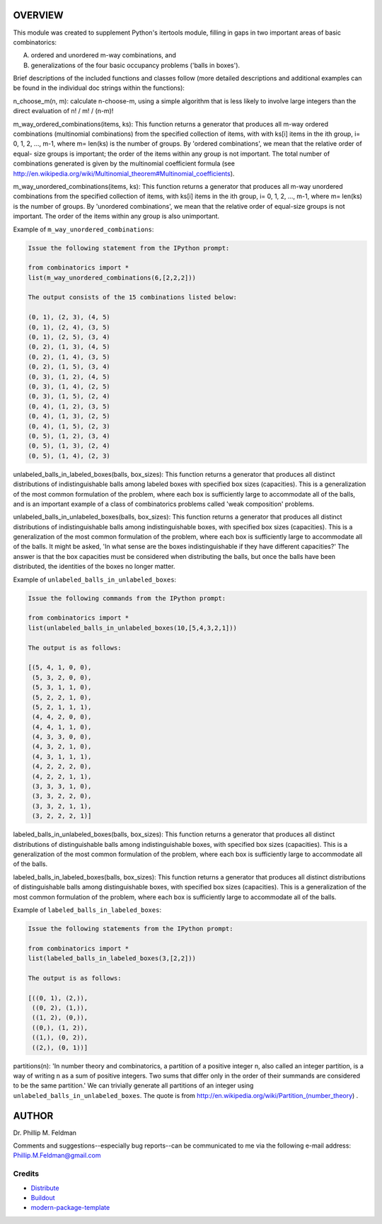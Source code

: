 OVERVIEW
========

This module was created to supplement Python's itertools module, filling in gaps
in two important areas of basic combinatorics:

(A) ordered and unordered m-way combinations, and
(B) generalizations of the four basic occupancy problems ('balls in boxes').

Brief descriptions of the included functions and classes follow (more detailed
descriptions and additional examples can be found in the individual doc strings
within the functions):

n_choose_m(n, m): calculate n-choose-m, using a simple algorithm that is less
likely to involve large integers than the direct evaluation of n! / m! / (n-m)!

m_way_ordered_combinations(items, ks): This function returns a generator that
produces all m-way ordered combinations (multinomial combinations) from the
specified collection of items, with with ks[i] items in the ith group, i= 0, 1,
2, ..., m-1, where m= len(ks) is the number of groups. By 'ordered
combinations', we mean that the relative order of equal- size groups is
important; the order of the items within any group is not important. The total
number of combinations generated is given by the multinomial coefficient formula
(see http://en.wikipedia.org/wiki/Multinomial_theorem#Multinomial_coefficients).

m_way_unordered_combinations(items, ks): This function returns a generator that
produces all m-way unordered combinations from the specified collection of
items, with ks[i] items in the ith group, i= 0, 1, 2, ..., m-1, where m= len(ks)
is the number of groups. By 'unordered combinations', we mean that the relative
order of equal-size groups is not important. The order of the items within any
group is also unimportant.

Example of ``m_way_unordered_combinations``:

.. code::

   Issue the following statement from the IPython prompt:

   from combinatorics import *
   list(m_way_unordered_combinations(6,[2,2,2]))

   The output consists of the 15 combinations listed below:

   (0, 1), (2, 3), (4, 5)
   (0, 1), (2, 4), (3, 5)
   (0, 1), (2, 5), (3, 4)
   (0, 2), (1, 3), (4, 5)
   (0, 2), (1, 4), (3, 5)
   (0, 2), (1, 5), (3, 4)
   (0, 3), (1, 2), (4, 5)
   (0, 3), (1, 4), (2, 5)
   (0, 3), (1, 5), (2, 4)
   (0, 4), (1, 2), (3, 5)
   (0, 4), (1, 3), (2, 5)
   (0, 4), (1, 5), (2, 3)
   (0, 5), (1, 2), (3, 4)
   (0, 5), (1, 3), (2, 4)
   (0, 5), (1, 4), (2, 3)

unlabeled_balls_in_labeled_boxes(balls, box_sizes): This function returns a
generator that produces all distinct distributions of indistinguishable balls
among labeled boxes with specified box sizes (capacities). This is a
generalization of the most common formulation of the problem, where each box is
sufficiently large to accommodate all of the balls, and is an important example
of a class of combinatorics problems called 'weak composition' problems.

unlabeled_balls_in_unlabeled_boxes(balls, box_sizes): This function returns a
generator that produces all distinct distributions of indistinguishable balls
among indistinguishable boxes, with specified box sizes (capacities). This is a
generalization of the most common formulation of the problem, where each box is
sufficiently large to accommodate all of the balls. It might be asked, 'In what
sense are the boxes indistinguishable if they have different capacities?' The
answer is that the box capacities must be considered when distributing the
balls, but once the balls have been distributed, the identities of the boxes no
longer matter.

Example of ``unlabeled_balls_in_unlabeled_boxes``:

.. code::

   Issue the following commands from the IPython prompt:

   from combinatorics import *
   list(unlabeled_balls_in_unlabeled_boxes(10,[5,4,3,2,1]))

   The output is as follows:

   [(5, 4, 1, 0, 0),
    (5, 3, 2, 0, 0),
    (5, 3, 1, 1, 0),
    (5, 2, 2, 1, 0),
    (5, 2, 1, 1, 1),
    (4, 4, 2, 0, 0),
    (4, 4, 1, 1, 0),
    (4, 3, 3, 0, 0),
    (4, 3, 2, 1, 0),
    (4, 3, 1, 1, 1),
    (4, 2, 2, 2, 0),
    (4, 2, 2, 1, 1),
    (3, 3, 3, 1, 0),
    (3, 3, 2, 2, 0),
    (3, 3, 2, 1, 1),
    (3, 2, 2, 2, 1)]

labeled_balls_in_unlabeled_boxes(balls, box_sizes): This function returns a
generator that produces all distinct distributions of distinguishable balls
among indistinguishable boxes, with specified box sizes (capacities). This is a
generalization of the most common formulation of the problem, where each box is
sufficiently large to accommodate all of the balls.

labeled_balls_in_labeled_boxes(balls, box_sizes): This function returns a
generator that produces all distinct distributions of distinguishable balls
among distinguishable boxes, with specified box sizes (capacities). This is a
generalization of the most common formulation of the problem, where each box is
sufficiently large to accommodate all of the balls.

Example of ``labeled_balls_in_labeled_boxes``:

.. code::

   Issue the following statements from the IPython prompt:

   from combinatorics import *
   list(labeled_balls_in_labeled_boxes(3,[2,2]))

   The output is as follows:

   [((0, 1), (2,)),
    ((0, 2), (1,)),
    ((1, 2), (0,)),
    ((0,), (1, 2)),
    ((1,), (0, 2)),
    ((2,), (0, 1))]

partitions(n): 'In number theory and combinatorics, a partition of a positive
integer n, also called an integer partition, is a way of writing n as a sum of
positive integers. Two sums that differ only in the order of their summands are
considered to be the same partition.'  We can trivially generate all partitions
of an integer using ``unlabeled_balls_in_unlabeled_boxes``.  The quote is from
http://en.wikipedia.org/wiki/Partition_(number_theory) .


AUTHOR
======

Dr. Phillip M. Feldman

Comments and suggestions--especially bug reports--can be communicated to me via
the following e-mail address: Phillip.M.Feldman@gmail.com




Credits
-------

- `Distribute`_
- `Buildout`_
- `modern-package-template`_

.. _Buildout: http://www.buildout.org/
.. _Distribute: http://pypi.python.org/pypi/distribute
.. _`modern-package-template`: http://pypi.python.org/pypi/modern-package-template

